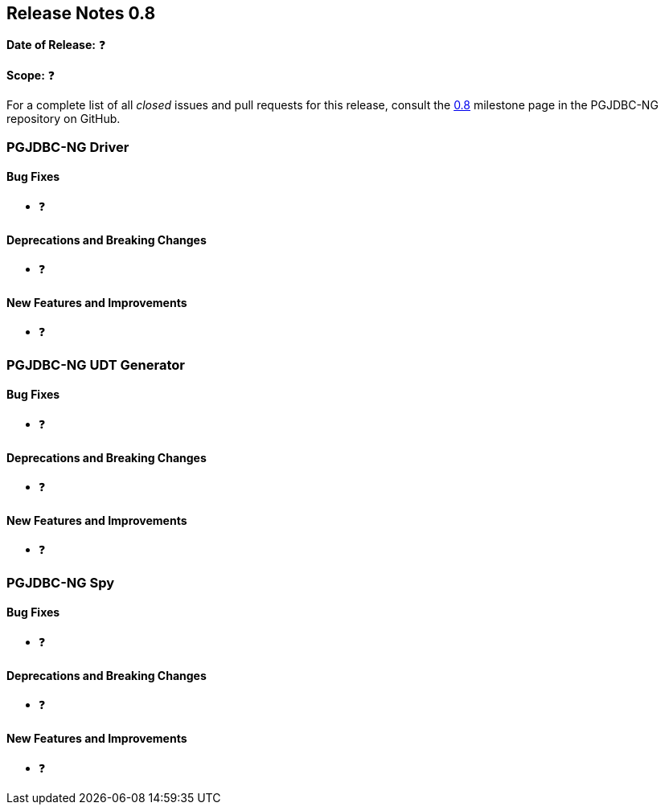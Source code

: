 [[release-notes-0.8]]
== Release Notes 0.8

*Date of Release:* ❓

*Scope:* ❓

For a complete list of all _closed_ issues and pull requests for this release, consult
the link:{projectrepo}+/milestone/1?closed=1+[0.8] milestone page in the PGJDBC-NG repository
on GitHub.


[[release-notes-0.8-pgjdbc-ng-driver]]
=== PGJDBC-NG Driver

==== Bug Fixes

* ❓

==== Deprecations and Breaking Changes

* ❓

==== New Features and Improvements

* ❓


[[release-notes-0.8-pgjdbc-ng-udt]]
=== PGJDBC-NG UDT Generator

==== Bug Fixes

* ❓

==== Deprecations and Breaking Changes

* ❓

==== New Features and Improvements

* ❓


[[release-notes-0.8-pgjdbc-ng-spy]]
=== PGJDBC-NG Spy

==== Bug Fixes

* ❓

==== Deprecations and Breaking Changes

* ❓

==== New Features and Improvements

* ❓

